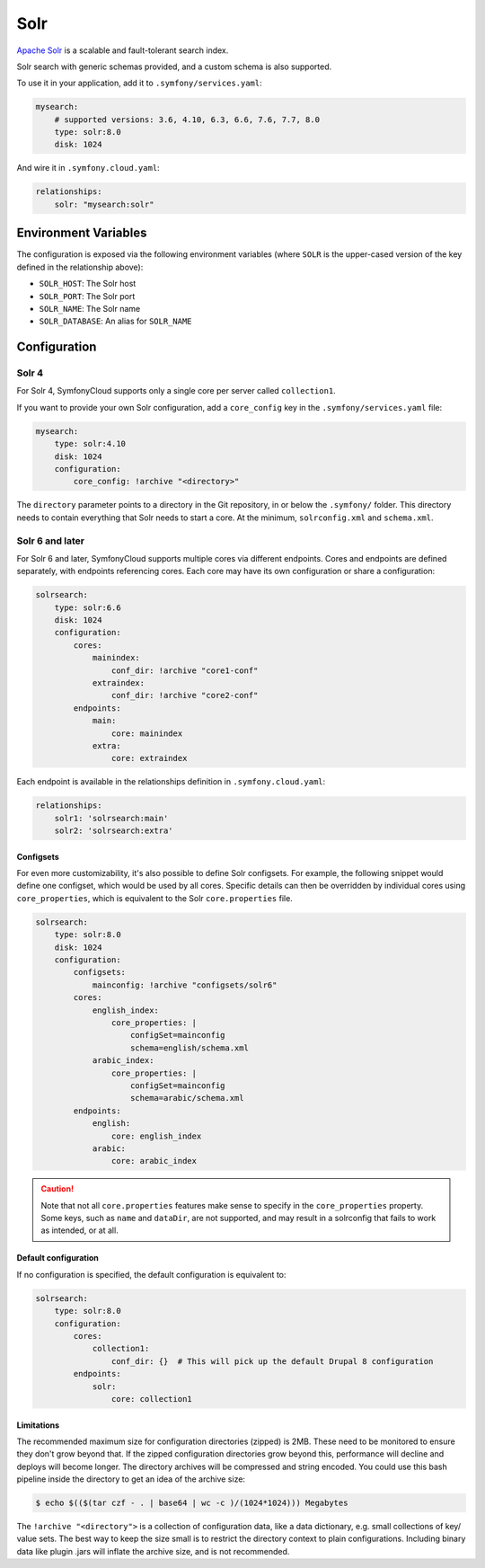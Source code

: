 Solr
====

`Apache Solr`_ is a scalable and fault-tolerant search index.

Solr search with generic schemas provided, and a custom schema is also
supported.

To use it in your application, add it to ``.symfony/services.yaml``:

.. code-block:: yaml

    mysearch:
        # supported versions: 3.6, 4.10, 6.3, 6.6, 7.6, 7.7, 8.0
        type: solr:8.0
        disk: 1024

And wire it in ``.symfony.cloud.yaml``:

.. code-block:: yaml

    relationships:
        solr: "mysearch:solr"


Environment Variables
---------------------

The configuration is exposed via the following environment variables (where
``SOLR`` is the upper-cased version of the key defined in the relationship
above):

* ``SOLR_HOST``: The Solr host
* ``SOLR_PORT``: The Solr port
* ``SOLR_NAME``: The Solr name
* ``SOLR_DATABASE``: An alias for ``SOLR_NAME``

Configuration
-------------

Solr 4
~~~~~~

For Solr 4, SymfonyCloud supports only a single core per server called
``collection1``.

If you want to provide your own Solr configuration, add a ``core_config`` key in
the ``.symfony/services.yaml`` file:

.. code-block:: yaml

    mysearch:
        type: solr:4.10
        disk: 1024
        configuration:
            core_config: !archive "<directory>"

The ``directory`` parameter points to a directory in the Git repository, in or
below the ``.symfony/`` folder. This directory needs to contain everything that
Solr needs to start a core. At the minimum, ``solrconfig.xml`` and ``schema.xml``.

Solr 6 and later
~~~~~~~~~~~~~~~~

For Solr 6 and later, SymfonyCloud supports multiple cores via different
endpoints. Cores and endpoints are defined separately, with endpoints
referencing cores. Each core may have its own configuration or share a
configuration:

.. code-block:: yaml

    solrsearch:
        type: solr:6.6
        disk: 1024
        configuration:
            cores:
                mainindex:
                    conf_dir: !archive "core1-conf"
                extraindex:
                    conf_dir: !archive "core2-conf"
            endpoints:
                main:
                    core: mainindex
                extra:
                    core: extraindex

Each endpoint is available in the relationships definition in
``.symfony.cloud.yaml``:

.. code-block:: yaml

    relationships:
        solr1: 'solrsearch:main'
        solr2: 'solrsearch:extra'

Configsets
..........

For even more customizability, it's also possible to define Solr configsets. For
example, the following snippet would define one configset, which would be used
by all cores. Specific details can then be overridden by individual cores using
``core_properties``, which is equivalent to the Solr ``core.properties`` file.

.. code-block:: yaml

    solrsearch:
        type: solr:8.0
        disk: 1024
        configuration:
            configsets:
                mainconfig: !archive "configsets/solr6"
            cores:
                english_index:
                    core_properties: |
                        configSet=mainconfig
                        schema=english/schema.xml
                arabic_index:
                    core_properties: |
                        configSet=mainconfig
                        schema=arabic/schema.xml
            endpoints:
                english:
                    core: english_index
                arabic:
                    core: arabic_index

.. caution::

    Note that not all ``core.properties`` features make sense to specify in the
    ``core_properties`` property. Some keys, such as ``name`` and ``dataDir``,
    are not supported, and may result in a solrconfig that fails to work as
    intended, or at all.

Default configuration
.....................

If no configuration is specified, the default configuration is equivalent to:

.. code-block:: yaml

    solrsearch:
        type: solr:8.0
        configuration:
            cores:
                collection1:
                    conf_dir: {}  # This will pick up the default Drupal 8 configuration
            endpoints:
                solr:
                    core: collection1

Limitations
...........

The recommended maximum size for configuration directories (zipped) is 2MB.
These need to be monitored to ensure they don't grow beyond that. If the zipped
configuration directories grow beyond this, performance will decline and deploys
will become longer. The directory archives will be compressed and string
encoded. You could use this bash pipeline inside the directory to get an idea
of the archive size:

.. code-block:: terminal

    $ echo $(($(tar czf - . | base64 | wc -c )/(1024*1024))) Megabytes

The ``!archive "<directory">`` is a collection of configuration data, like a
data dictionary, e.g. small collections of key/ value sets. The best way to
keep the size small is to restrict the directory context to plain
configurations. Including binary data like plugin .jars will inflate the
archive size, and is not recommended.

.. _`Apache Solr`: https://en.wikipedia.org/wiki/Apache_Solr
